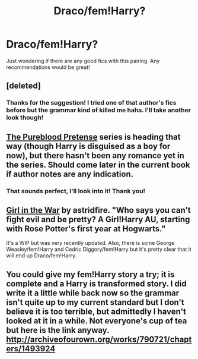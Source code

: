 #+TITLE: Draco/fem!Harry?

* Draco/fem!Harry?
:PROPERTIES:
:Author: carinjaye
:Score: 7
:DateUnix: 1408655432.0
:DateShort: 2014-Aug-22
:FlairText: Request
:END:
Just wondering if there are any good fics with this pairing. Any recommendations would be great!


** [deleted]
:PROPERTIES:
:Score: 3
:DateUnix: 1408693073.0
:DateShort: 2014-Aug-22
:END:

*** Thanks for the suggestion! I tried one of that author's fics before but the grammar kind of killed me haha. I'll take another look though!
:PROPERTIES:
:Author: carinjaye
:Score: 1
:DateUnix: 1408719174.0
:DateShort: 2014-Aug-22
:END:


** [[https://www.fanfiction.net/s/7613196/1/The-Pureblood-Pretense][The Pureblood Pretense]] series is heading that way (though Harry is disguised as a boy for now), but there hasn't been any romance yet in the series. Should come later in the current book if author notes are any indication.
:PROPERTIES:
:Author: flame7926
:Score: 3
:DateUnix: 1408719798.0
:DateShort: 2014-Aug-22
:END:

*** That sounds perfect, I'll look into it! Thank you!
:PROPERTIES:
:Author: carinjaye
:Score: 1
:DateUnix: 1408723410.0
:DateShort: 2014-Aug-22
:END:


** [[http://archiveofourown.org/works/422080/chapters/704262][Girl in the War]] by astridfire. "Who says you can't fight evil and be pretty? A Girl!Harry AU, starting with Rose Potter's first year at Hogwarts."

It's a WIP but was very recently updated. Also, there is some George Weasley/fem!Harry and Cedric Diggory/fem!Harry but it's pretty clear that it will end up Draco/fem!Harry.
:PROPERTIES:
:Author: practical_cat
:Score: 1
:DateUnix: 1408749930.0
:DateShort: 2014-Aug-23
:END:


** You could give my fem!Harry story a try; it is complete and a Harry is transformed story. I did write it a little while back now so the grammar isn't quite up to my current standard but I don't believe it is too terrible, but admittedly I haven't looked at it in a while. Not everyone's cup of tea but here is the link anyway. [[http://archiveofourown.org/works/790721/chapters/1493924]]
:PROPERTIES:
:Author: bickymonster
:Score: 1
:DateUnix: 1409190353.0
:DateShort: 2014-Aug-28
:END:
